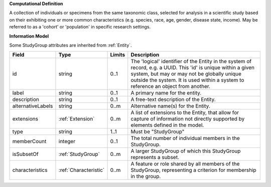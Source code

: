 **Computational Definition**

A collection of individuals or specimens from the same taxonomic class, selected for analysis in a scientific study based on their exhibiting one or more common characteristics  (e.g. species, race, age, gender, disease state, income). May be referred to as a 'cohort' or 'population' in specific research settings.

**Information Model**

Some StudyGroup attributes are inherited from :ref:`Entity`.

.. list-table::
   :class: clean-wrap
   :header-rows: 1
   :align: left
   :widths: auto

   *  - Field
      - Type
      - Limits
      - Description
   *  - id
      - string
      - 0..1
      - The 'logical' identifier of the Entity in the system of record, e.g. a UUID.  This 'id' is unique within a given system, but may or may not be globally unique outside the system. It is used within a system to reference an object from another.
   *  - label
      - string
      - 0..1
      - A primary name for the entity.
   *  - description
      - string
      - 0..1
      - A free-text description of the Entity.
   *  - alternativeLabels
      - string
      - 0..m
      - Alternative name(s) for the Entity.
   *  - extensions
      - :ref:`Extension`
      - 0..m
      - A list of extensions to the Entity, that allow for capture of information not directly supported by elements defined in the model.
   *  - type
      - string
      - 1..1
      - Must be "StudyGroup"
   *  - memberCount
      - integer
      - 0..1
      - The total number of individual members in the StudyGroup.
   *  - isSubsetOf
      - :ref:`StudyGroup`
      - 0..m
      - A larger StudyGroup of which this StudyGroup represents a subset.
   *  - characteristics
      - :ref:`Characteristic`
      - 0..m
      - A feature or role shared by all members of the StudyGroup, representing a criterion for membership in the group.
